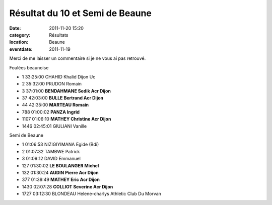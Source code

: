 Résultat du 10 et Semi de Beaune
================================

:date: 2011-11-20 15:20
:category: Résultats
:location: Beaune
:eventdate: 2011-11-19


Merci de me laisser un commentaire si je ne vous ai pas retrouvé.

 
Foulées beaunoise 	 
			
- 1 	33:25:00 	CHAHID Khalid 	Dijon Uc
- 2 	35:32:00 	PRUDON Romain 	 
- 3 	37:01:00 	**BENDAHMANE Sedik 	Acr Dijon**
			
- 37 	42:03:00 	**BULLE Bertrand 	Acr Dijon**
- 44 	42:35:00 	**MARTEAU Romain** 	 
- 788 	01:00:02 	**PANZA Ingrid** 	 
- 1107 	01:06:10 	**MATHEY Christine 	Acr Dijon**
			
- 1446 	02:45:01 	GIULIANI Vanille 	 
  		  	 
  		  	 
Semi de Beaune

- 1 	01:06:53 	NIZIGIYIMANA Egide (Bdi) 	 
- 2 	01:07:32 	TAMBWE Patrick 	 
- 3 	01:09:12 	DAVID Emmanuel 	 
  			 
- 127 	01:30:02 	**LE BOULANGER Michel** 	 
- 132 	01:30:24 	**AUDIN Pierre 	Acr Dijon**
- 377 	01:39:49 	**MATHEY Eric 	Acr Dijon**
- 1430 	02:07:28 	**COLLIOT Severine 	Acr Dijon**
			
- 1727 	03:12:30 	BLONDEAU Helene-charlys 	Athletic Club Du Morvan
